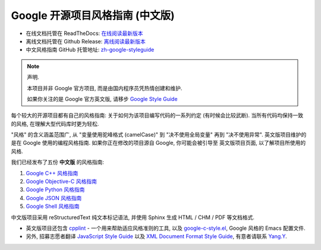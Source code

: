 Google 开源项目风格指南 (中文版)
================================

* 在线文档托管在 ReadTheDocs: `在线阅读最新版本 <http://zh-google-styleguide.readthedocs.org/>`_

* 离线文档托管在 Github Release: `离线阅读最新版本 <https://github.com/zh-google-styleguide/zh-google-styleguide/releases>`_

* 中文风格指南 GitHub 托管地址: `zh-google-styleguide <https://github.com/zh-google-styleguide/zh-google-styleguide>`_

.. note:: 声明.

    本项目并非 Google 官方项目, 而是由国内程序员凭热情创建和维护.

    如果你关注的是 Google 官方英文版, 请移步 `Google Style Guide <https://github.com/google/styleguide>`_

每个较大的开源项目都有自己的风格指南: 关于如何为该项目编写代码的一系列约定 (有时候会比较武断).
当所有代码均保持一致的风格, 在理解大型代码库时更为轻松.

"风格" 的含义涵盖范围广, 从 "变量使用驼峰格式 (camelCase)" 到 "决不使用全局变量" 再到 "决不使用异常".
英文版项目维护的是在 Google 使用的编程风格指南. 如果你正在修改的项目源自 Google, 你可能会被引导至
英文版项目页面, 以了解项目所使用的风格.

我们已经发布了五份 **中文版** 的风格指南:

#. `Google C++ 风格指南 <http://zh-google-styleguide.readthedocs.org/en/latest/google-cpp-styleguide/>`_

#. `Google Objective-C 风格指南 <http://zh-google-styleguide.readthedocs.org/en/latest/google-objc-styleguide/>`_

#. `Google Python 风格指南 <http://zh-google-styleguide.readthedocs.org/en/latest/google-python-styleguide/>`_

#. `Google JSON 风格指南 <https://github.com/darcyliu/google-styleguide/blob/master/JSONStyleGuide.md>`_

#. `Google Shell 风格指南 <http://zh-google-styleguide.readthedocs.org/en/latest/google-shell-styleguide/>`_


中文版项目采用 reStructuredText 纯文本标记语法, 并使用 Sphinx 生成 HTML / CHM / PDF 等文档格式.

* 英文版项目还包含 `cpplint <https://github.com/google/styleguide/tree/gh-pages/cpplint>`_ - 一个用来帮助适应风格准则的工具, 以及 `google-c-style.el <https://raw.githubusercontent.com/google/styleguide/gh-pages/google-c-style.el>`_, Google 风格的 Emacs 配置文件.

* 另外, 招募志愿者翻译 `JavaScript Style Guide <http://google.github.io/styleguide/javascriptguide.xml>`_ 以及 `XML Document Format Style Guide <http://google.github.io/styleguide/xmlstyle.html>`_, 有意者请联系 `Yang.Y <https://github.com/yangyubo>`_.
